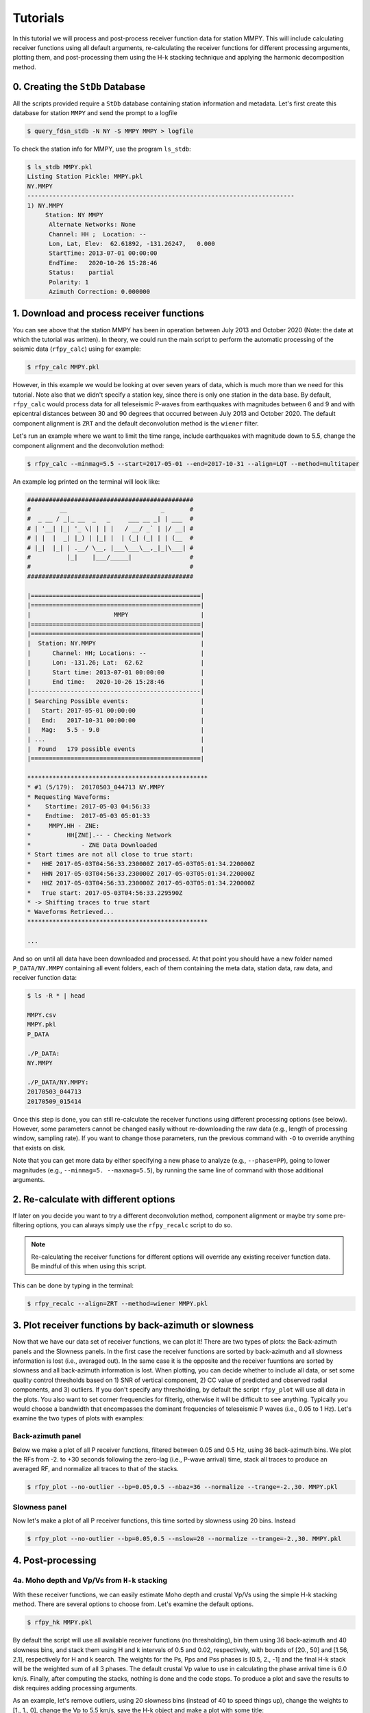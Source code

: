 Tutorials
=========

In this tutorial we will process and post-process receiver function data for station
MMPY. This will include calculating receiver functions using all default arguments,
re-calculating the receiver functions for different processing arguments, plotting
them, and post-processing them using the H-k stacking technique and applying 
the harmonic decomposition method. 

0. Creating the ``StDb`` Database
+++++++++++++++++++++++++++++++++

All the scripts provided require a ``StDb`` database containing station
information and metadata. Let's first create this database for station
``MMPY`` and send the prompt to a logfile

.. code-block::

   $ query_fdsn_stdb -N NY -S MMPY MMPY > logfile

To check the station info for MMPY, use the program ``ls_stdb``:

.. code-block::

    $ ls_stdb MMPY.pkl
    Listing Station Pickle: MMPY.pkl
    NY.MMPY
    --------------------------------------------------------------------------
    1) NY.MMPY
         Station: NY MMPY 
          Alternate Networks: None
          Channel: HH ;  Location: --
          Lon, Lat, Elev:  62.61892, -131.26247,   0.000
          StartTime: 2013-07-01 00:00:00
          EndTime:   2020-10-26 15:28:46
          Status:    partial
          Polarity: 1
          Azimuth Correction: 0.000000

1. Download and process receiver functions
++++++++++++++++++++++++++++++++++++++++++

You can see above that the station MMPY has been in operation between July 2013
and October 2020 (Note: the date at which the tutorial was written). In theory,
we could run the main script to perform the automatic processing of the seismic
data (``rfpy_calc``) using for example:

.. code-block::

    $ rfpy_calc MMPY.pkl

However, in this example we would be looking at over seven years of data, 
which is much more than we need for this tutorial. Note also that we didn't specify
a station key, since there is only one station in the data base. By default, 
``rfpy_calc`` would process data for all teleseismic P-waves from earthquakes
with magnitudes between 6 and 9 and with epicentral distances between 30 and 90
degrees that occurred between July 2013 and October 2020. The default component 
alignment is ``ZRT`` and the default deconvolution method is the ``wiener`` filter.

Let's run an example where we want to limit the time range, include earthquakes 
with magnitude down to 5.5, change the component alignment and the deconvolution method:

.. code-block::

    $ rfpy_calc --minmag=5.5 --start=2017-05-01 --end=2017-10-31 --align=LQT --method=multitaper

An example log printed on the terminal will look like:

.. code-block::

    ##############################################
    #        __                          _       #
    #  _ __ / _|_ __  _   _     ___ __ _| | ___  #
    # | '__| |_| '_ \| | | |   / __/ _` | |/ __| #
    # | |  |  _| |_) | |_| |  | (_| (_| | | (__  #
    # |_|  |_| | .__/ \__, |___\___\__,_|_|\___| #
    #          |_|    |___/_____|                #
    #                                            #
    ##############################################

    |===============================================|
    |===============================================|
    |                       MMPY                    |
    |===============================================|
    |===============================================|
    |  Station: NY.MMPY                             |
    |      Channel: HH; Locations: --               |
    |      Lon: -131.26; Lat:  62.62                |
    |      Start time: 2013-07-01 00:00:00          |
    |      End time:   2020-10-26 15:28:46          |
    |-----------------------------------------------|
    | Searching Possible events:                    |
    |   Start: 2017-05-01 00:00:00                  |
    |   End:   2017-10-31 00:00:00                  |
    |   Mag:   5.5 - 9.0                            |
    | ...                                           |
    |  Found   179 possible events                  |
    |===============================================|
     
    **************************************************
    * #1 (5/179):  20170503_044713 NY.MMPY
    * Requesting Waveforms: 
    *    Startime: 2017-05-03 04:56:33
    *    Endtime:  2017-05-03 05:01:33
    *     MMPY.HH - ZNE:
    *          HH[ZNE].-- - Checking Network
    *              - ZNE Data Downloaded
    * Start times are not all close to true start: 
    *   HHE 2017-05-03T04:56:33.230000Z 2017-05-03T05:01:34.220000Z
    *   HHN 2017-05-03T04:56:33.230000Z 2017-05-03T05:01:34.220000Z
    *   HHZ 2017-05-03T04:56:33.230000Z 2017-05-03T05:01:34.220000Z
    *   True start: 2017-05-03T04:56:33.229590Z
    * -> Shifting traces to true start
    * Waveforms Retrieved...
    **************************************************

    ...

And so on until all data have been downloaded and processed. At that point you should
have a new folder named ``P_DATA/NY.MMPY`` containing all event folders, each of
them containing the meta data, station data, raw data, and receiver function data:

.. code-block::

    $ ls -R * | head

    MMPY.csv
    MMPY.pkl
    P_DATA

    ./P_DATA:
    NY.MMPY

    ./P_DATA/NY.MMPY:
    20170503_044713
    20170509_015414

Once this step is done, you can still re-calculate the receiver functions using 
different processing options (see below). However, some parameters cannot be changed
easily without re-downloading the raw data (e.g., length of processing window, 
sampling rate). If you want to change those parameters, run the previous command with 
``-O`` to override anything that exists on disk. 

Note that you can get more data by either specifying a new phase to analyze (e.g., 
``--phase=PP``), going to lower magnitudes (e.g., ``--minmag=5. --maxmag=5.5``), by
running the same line of command with those additional arguments.

2. Re-calculate with different options
++++++++++++++++++++++++++++++++++++++

If later on you decide you want to try a different deconvolution method, component 
alignment or maybe try some pre-filtering options, you can always simply use the
``rfpy_recalc`` script to do so. 

.. note::

    Re-calculating the receiver functions for different options will override any 
    existing receiver function data. Be mindful of this when using this script.

This can be done by typing in the terminal:

.. code-block::

    $ rfpy_recalc --align=ZRT --method=wiener MMPY.pkl

3. Plot receiver functions by back-azimuth or slowness
++++++++++++++++++++++++++++++++++++++++++++++++++++++

Now that we have our data set of receiver functions, we can plot it! There are two 
types of plots: the Back-azimuth panels and the Slowness panels. In the first case
the receiver functions are sorted by back-azimuth and all slowness information is 
lost (i.e., averaged out). In the same case it is the opposite and the receiver 
fuuntions are sorted by slowness and all back-azimuth information is lost. When 
plotting, you can decide whether to include all data, or set some quality control 
thresholds based on 1) SNR of vertical component, 2) CC value of predicted and 
observed radial components, and 3) outliers. If you don't specify any thresholding, 
by default the script ``rfpy_plot`` will use all data in the plots. You also want 
to set corner frequencies for filterig, otherwise it will be difficult to see 
anything. Typically you would choose a bandwidth that encompasses the dominant
frequencies of teleseismic P waves (i.e., 0.05 to 1 Hz). Let's examine 
the two types of plots with examples:

Back-azimuth panel
------------------

Below we make a plot of all P receiver functions, filtered between 0.05 and 0.5 Hz,
using 36 back-azimuth bins. We plot the RFs from -2. to +30 seconds following the 
zero-lag (i.e., P-wave arrival) time, stack all traces to produce an averaged RF, 
and normalize all traces to that of the stacks.

.. code-block::

    $ rfpy_plot --no-outlier --bp=0.05,0.5 --nbaz=36 --normalize --trange=-2.,30. MMPY.pkl

.. figure:: ../rfpy/examples/figures/Figure_1.png
   :align: center

Slowness panel
--------------

Now let's make a plot of all P receiver functions, this time sorted by slowness using 
20 bins. Instead 

.. code-block::

    $ rfpy_plot --no-outlier --bp=0.05,0.5 --nslow=20 --normalize --trange=-2.,30. MMPY.pkl

.. figure:: ../rfpy/examples/figures/Figure_2.png
   :align: center

4. Post-processing
++++++++++++++++++

4a. Moho depth and Vp/Vs from ``H-k`` stacking
----------------------------------------------

With these receiver functions, we can easily estimate Moho depth and crustal Vp/Vs 
using the simple H-k stacking method. There are several options to choose from. Let's 
examine the default options.

.. code-block::

    $ rfpy_hk MMPY.pkl

By default the script will use all available receiver functions (no thresholding), bin 
them using 36 back-azimuth and 40 slowness bins, and stack them using H and k intervals
of 0.5 and 0.02, respectively, with bounds of [20., 50] and [1.56, 2.1], respectively 
for H and k search. The weights for the Ps, Pps and Pss phases is [0.5, 2., -1] and 
the final H-k stack will be the weighted sum of all 3 phases. The default crustal Vp 
value to use in calculating the phase arrival time is 6.0 km/s. Finally, after 
computing the stacks, nothing is done and the code stops. To produce a plot and save 
the results to disk requires adding processing arguments.

As an example, let's remove outliers, using 20 slowness bins (instead of 40 to speed 
things up), change the weights to [1., 1., 0], change the Vp to 5.5 km/s, save the 
H-k object and make a plot with some title:

.. code-block::

    $ rfpy_hk --no-outlier --nslow=20 --weights=1.,1.,0. --vp=5.5 --save --plot --title='First attempt' MMPY.pkl

    #########################################
    #        __                 _     _     #
    #  _ __ / _|_ __  _   _    | |__ | | __ #
    # | '__| |_| '_ \| | | |   | '_ \| |/ / #
    # | |  |  _| |_) | |_| |   | | | |   <  #
    # |_|  |_| | .__/ \__, |___|_| |_|_|\_\ #
    #          |_|    |___/_____|           #
    #                                       #
    #########################################

    Path to HK_DATA/NY.MMPY doesn`t exist - creating it
     
     
    |===============================================|
    |===============================================|
    |                       MMPY                    |
    |===============================================|
    |===============================================|
    |  Station: NY.MMPY                             |
    |      Channel: HH; Locations: --               |
    |      Lon: -131.26; Lat:  62.62                |
    |      Start time: 2013-07-01 00:00:00          |
    |      End time:   2020-10-26 15:28:46          |
    |-----------------------------------------------|

    Number of radial RF data: 90


    Number of radial RF bins: 16

    Computing: [#####..........] 24/61

Once computing is done (when it reaches 61/61), the script will produce the following 
figure:

.. figure:: ../rfpy/examples/figures/Figure_3.png
   :align: center

Alternatively, we can compute the stacks using the product of all phase stacks, which 
gets rid of the subjective choice of weights. Let's re-do the prevous example with a 
number of changes: 1) use a copy of the RFs to use for the reverberations (Pps and 
Pss), 2) bandpass filter those at lower high-frequency corner, and 3) select the 
'product' method.

.. code-block::

    $ rfpy_hk --no-outlier --nslow=20 --vp=5.5 --copy --bp-copy=0.05,0.35 --type=product --save --plot --title='Second attempt' MMPY.pkl

The new figure is slightly different (there is no negative amplitude) but produces 
much cleaner H and k estimates. Note that the labeled weights above each panel 
correspond to the default values but are not used in the final stack. 

.. figure:: ../rfpy/examples/figures/Figure_4.png
   :align: center

Finally, could also perform H-k stacking using a known orientation (strike and dip 
angles) of a dipping interface using additional arguments.

4b. Harmonic decomposition
--------------------------

Receiver functions are often characterized by significant amplitude variations as a function 
of back-azimuth of the incoming teleseismic wave. The variations are observed on both radial 
and transverse components, with a 90-degree shift (in back-azimuth) between the two 
components. The harmonic decomposition method exploits these variations by decomposing the 
amplitude (at each time interval) into a set of harmonic components that describe the 
periodicity in receiver function amplitudes. See `Audet (2015) 
<https://agupubs.onlinelibrary.wiley.com/doi/full/10.1002/2014JB011821>`_ for details on the 
methodology.

The default arguments will perform the decomposition over all receiver functin data at a 
fixed azimuth of 0 degrees (i.e., North), such that the second and third components 
represent 1-theta variations oriented in the N-S and E-W directions, calculated over the 
first 10 seconds of the receiver function data:

.. code-block::

    $ rfpy_harmonics MMPY.pkl

This command simply runs the decomposition algorithm but does not return anything, unless 
you specify the ``--save`` and/or the ``--plot`` command. Instead of the default 0-degree 
azimuth, you can set the azimuth at which you wish to perform the decomposition by setting 
the ``--azim=`` argument. It is also possible to estimate the azimuth at which one of the 
harmonic components will be minimized (typically the second or third term), in order to 
reveal the dominant orientation of the receiver function amplitudes. This is accomplished 
using the ``--find-azim`` argument. Finally, you can also set the range of lag times over 
which to calculate the decomposition (``--trange=``; default is from 0 to 10 seconds) and 
perform the decomposition for a selected date range (``--start=`` and ``--end=``). Other QC 
control arguments are similar to previous scripts.

Let's perform the decomposition by estimating the dominant azimuth using a time range of 2 
to 10 seconds (to avoid the large zero-lag pulse):

.. note::

    Warning!! This command is particularly slow, especially for large data sets.

.. code-block::

    $ rfpy_harmonics --no-outlier --find-azim --trange=2.,10. MMPY.pkl

    ################################################################################
    #        __                 _                                      _           #
    #  _ __ / _|_ __  _   _    | |__   __ _ _ __ _ __ ___   ___  _ __ (_) ___ ___  #
    # | '__| |_| '_ \| | | |   | '_ \ / _` | '__| '_ ` _ \ / _ \| '_ \| |/ __/ __| #
    # | |  |  _| |_) | |_| |   | | | | (_| | |  | | | | | | (_) | | | | | (__\__ \ #
    # |_|  |_| | .__/ \__, |___|_| |_|\__,_|_|  |_| |_| |_|\___/|_| |_|_|\___|___/ #
    #          |_|    |___/_____|                                                  #
    #                                                                              #
    ################################################################################

     
     
    |===============================================|
    |===============================================|
    |                       MMPY                    |
    |===============================================|
    |===============================================|
    |  Station: NY.MMPY                             |
    |      Channel: HH; Locations: --               |
    |      Lon: -131.26; Lat:  62.62                |
    |      Start time: 2013-07-01 00:00:00          |
    |      End time:   2020-10-26 15:28:46          |
    |-----------------------------------------------|

    Decomposing receiver functions into baz harmonics
    Optimal azimuth for trange between 2.0 and 10.0 seconds is: 178.0

Now that we have the estimated azimuth, we can re-calculate the decomposition using 
``--azim=`` and plot them over the first 20 seconds.

.. code-block::

    $ rfpy_harmonics --no-outlier --azim=178. --trange=2.,10., --plot --ymax=20. --title="Decomposition at azimuth 178 degrees" MMPY.pkl

This command will produce the following figure:

.. figure:: ../rfpy/examples/figures/Figure_5.png
   :align: center

The first component (``A``) shows the amplitudes that do not vary with back-azimuth (i.e., 
the 'constant' term), with the main Ps and Pps Moho-related pulses at 3. and 15. seconds. 
The second component (``B1``) has been minimized between 2. and 10. seconds and does not 
show any significant signal. The third component (``B2``) shows the amplitudes at the 
optimal azimuth of 178 degrees, with a pair of positive-negative pulses at around 7 and 8 
seconds. Finally, the fourth component (``C1``) shows some high-amplitude signals between 
2.5 and 6 seconds, which correspond to hexagonal anisotropy with a horizontal axis of 
symmetry.
